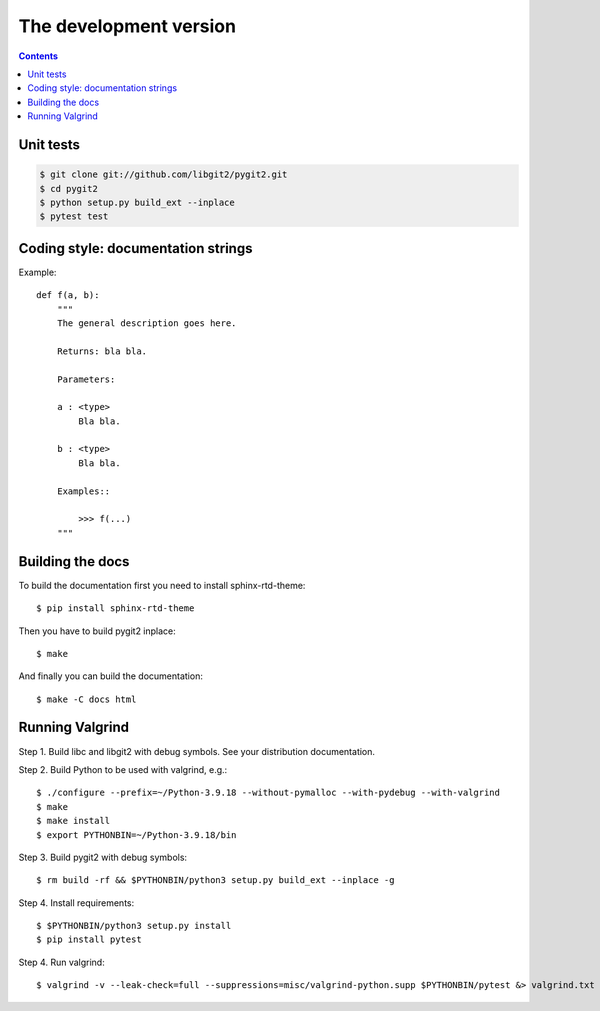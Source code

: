**********************************************************************
The development version
**********************************************************************

.. image:: https://github.com/libgit2/pygit2/actions/workflows/tests.yml/badge.svg
   :target: https://github.com/libgit2/pygit2/actions/workflows/tests.yml

.. image:: https://ci.appveyor.com/api/projects/status/edmwc0dctk5nacx0/branch/master?svg=true
   :target: https://ci.appveyor.com/project/jdavid/pygit2/branch/master

.. contents:: Contents
   :local:

Unit tests
==========

.. code-block:: sh

    $ git clone git://github.com/libgit2/pygit2.git
    $ cd pygit2
    $ python setup.py build_ext --inplace
    $ pytest test

Coding style: documentation strings
===================================

Example::

  def f(a, b):
      """
      The general description goes here.

      Returns: bla bla.

      Parameters:

      a : <type>
          Bla bla.

      b : <type>
          Bla bla.

      Examples::

          >>> f(...)
      """


Building the docs
===================================

To build the documentation first you need to install sphinx-rtd-theme::

    $ pip install sphinx-rtd-theme

Then you have to build pygit2 inplace::

    $ make

And finally you can build the documentation::

    $ make -C docs html


Running Valgrind
===================================

Step 1. Build libc and libgit2 with debug symbols. See your distribution
documentation.

Step 2. Build Python to be used with valgrind, e.g.::

  $ ./configure --prefix=~/Python-3.9.18 --without-pymalloc --with-pydebug --with-valgrind
  $ make
  $ make install
  $ export PYTHONBIN=~/Python-3.9.18/bin

Step 3. Build pygit2 with debug symbols::

  $ rm build -rf && $PYTHONBIN/python3 setup.py build_ext --inplace -g

Step 4. Install requirements::

  $ $PYTHONBIN/python3 setup.py install
  $ pip install pytest

Step 4. Run valgrind::

  $ valgrind -v --leak-check=full --suppressions=misc/valgrind-python.supp $PYTHONBIN/pytest &> valgrind.txt

